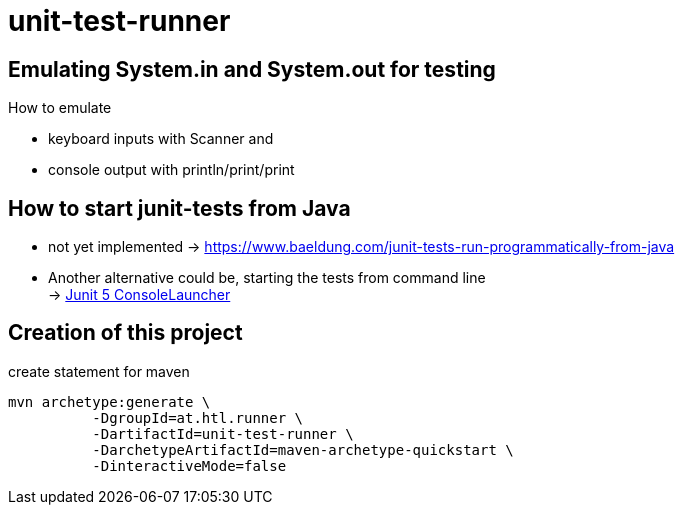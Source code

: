 = unit-test-runner

== Emulating System.in and System.out for testing

How to emulate

* keyboard inputs with Scanner and
* console output with println/print/print

== How to start junit-tests from Java

* not yet implemented -> https://www.baeldung.com/junit-tests-run-programmatically-from-java

* Another alternative could be, starting the tests from command line +
-> https://javabydeveloper.com/junit-5-consolelauncher-options-examples/[Junit 5 ConsoleLauncher]

== Creation of this project

.create statement for maven
----
mvn archetype:generate \
          -DgroupId=at.htl.runner \
          -DartifactId=unit-test-runner \
          -DarchetypeArtifactId=maven-archetype-quickstart \
          -DinteractiveMode=false
----
